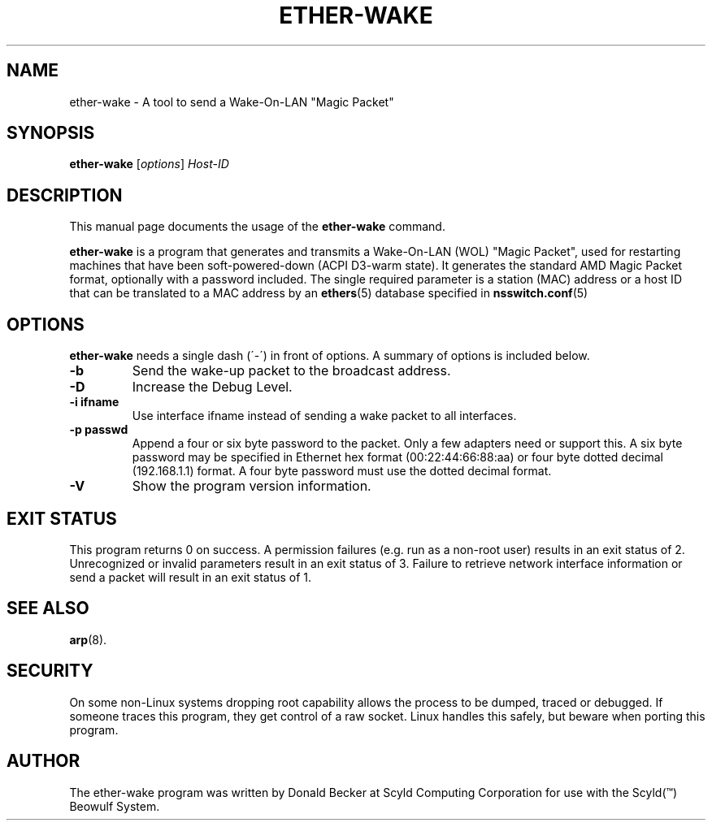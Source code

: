 .\"                                      Hey, EMACS: -*- nroff -*-
.\" First parameter, NAME, should be all caps
.\" Second parameter, SECTION, should be 1-8, maybe w/ subsection
.\" other parameters are allowed: see man(7), man(1)
.TH ETHER-WAKE 8 "March 31, 2003" "Scyld"
.\" Please adjust this date whenever revising the manpage.
.\"
.\" Some roff macros, for reference:
.\" .nh        disable hyphenation
.\" .hy        enable hyphenation
.\" .ad l      left justify
.\" .ad b      justify to both left and right margins
.\" .nf        disable filling
.\" .fi        enable filling
.\" .br        insert line break
.\" .sp <n>    insert n+1 empty lines
.\" for manpage-specific macros, see man(7)
.SH NAME
ether-wake \- A tool to send a Wake-On-LAN "Magic Packet"
.SH SYNOPSIS
.B ether-wake
.RI [ options ] " Host-ID"
.SH DESCRIPTION
This manual page documents the usage of the
.B ether-wake
command.
.PP
.\" TeX users may be more comfortable with the \fB<whatever>\fP and
.\" \fI<whatever>\fP escape sequences to invoke bold face and italics, 
.\" respectively.
\fBether-wake\fP is a program that generates and transmits a Wake-On-LAN 
(WOL) "Magic Packet", used for restarting machines that have been
soft-powered-down (ACPI D3-warm state). It generates the standard
AMD Magic Packet format, optionally with a password included.  The
single required parameter is a station (MAC) address or a host ID that can
be translated to a MAC address by an
.BR ethers (5)
database specified in
.BR nsswitch.conf (5)
.
.SH OPTIONS
\fBether-wake\fP needs a single dash (´-´) in front of options.
A summary of options is included below.
.TP
.B \-b
Send the wake-up packet to the broadcast address.
.TP
.B \-D
Increase the Debug Level.
.TP
.B \-i ifname
Use interface ifname instead of sending a wake packet to all interfaces.
.TP
.B \-p passwd
Append a four or six byte password to the packet. Only a few adapters
need or support this. A six byte password may be specified in Ethernet hex
format (00:22:44:66:88:aa) or four byte dotted decimal (192.168.1.1) format.
A four byte password must use the dotted decimal format.

.TP
.B \-V
Show the program version information.

.SH EXIT STATUS
This program returns 0 on success.
A permission failures (e.g. run as a non-root user) results in an exit
status of 2.  Unrecognized or invalid parameters result in an exit
status of 3.  Failure to retrieve network interface information or send
a packet will result in an exit status of 1.

.SH SEE ALSO
.BR arp (8).
.br
.SH SECURITY
On some non-Linux systems dropping root capability allows the process to be
dumped, traced or debugged.
If someone traces this program, they get control of a raw socket.
Linux handles this safely, but beware when porting this program.
.SH AUTHOR
The ether-wake program was written by Donald Becker at Scyld Computing
Corporation for use with the Scyld(\*(Tm) Beowulf System.
